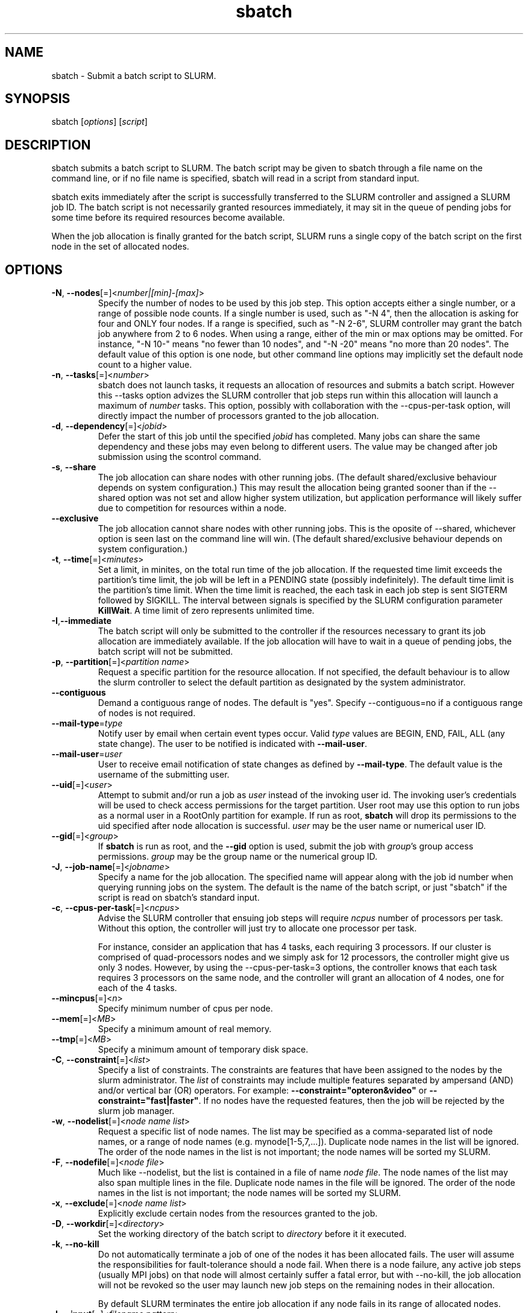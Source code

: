 .TH "sbatch" "1" "SLURM 1.2" "September 2006" "SLURM Commands"
.SH "NAME"
.LP 
sbatch \- Submit a batch script to SLURM.
.SH "SYNOPSIS"
.LP 
sbatch [\fIoptions\fP] [\fIscript\fP]
.SH "DESCRIPTION"
.LP 
sbatch submits a batch script to SLURM.  The batch script may be given to
sbatch through a file name on the command line, or if no file name is specified,
sbatch will read in a script from standard input.

sbatch exits immediately after the script is successfully transferred to the
SLURM controller and assigned a SLURM job ID.  The batch script is not
necessarily granted resources immediately, it may sit in the queue of pending
jobs for some time before its required resources become available.

When the job allocation is finally granted for the batch script, SLURM
runs a single copy of the batch script on the first node in the set of
allocated nodes.
.SH "OPTIONS"
.LP 

.TP 
\fB\-N\fR, \fB\-\-nodes\fR[=]<\fInumber|[min]\-[max]\fR>
Specify the number of nodes to be used by this job step.  This option accepts
either a single number, or a range of possible node counts.  If a single number
is used, such as "\-N 4", then the allocation is asking for four and ONLY four
nodes.  If a range is specified, such as "\-N 2\-6", SLURM controller may
grant the batch job anywhere from 2 to 6 nodes.  When using a range, either of
the min or max options may be omitted.  For instance, "\-N 10\-" means
"no fewer than 10 nodes", and "\-N \-20" means "no more than 20 nodes".  The
default value of this option is one node, but other command line options
may implicitly set the default node count to a higher value.

.TP
\fB\-n\fR, \fB\-\-tasks\fR[=]<\fInumber\fR>
sbatch does not launch tasks, it requests an allocation of resources and submits
a batch script.  However this \-\-tasks option advizes the SLURM controller
that job steps run within this allocation will launch a maximum of \fInumber\fR
tasks.  This option, possibly with collaboration with the \-\-cpus\-per\-task
option, will directly impact the number of processors granted to the job
allocation.

.TP 
\fB\-d\fR, \fB\-\-dependency\fR[=]<\fIjobid\fR>
Defer the start of this job until the specified \fIjobid\fR has completed.
Many jobs can share the same dependency and these jobs may even belong to
different  users.   The  value may be changed after job submission using the
scontrol command.

.TP
\fB\-s\fR, \fB\-\-share\fR
The job allocation can share nodes with other running jobs.  (The default
shared/exclusive behaviour depends on system configuration.)
This may result the allocation being granted sooner than if the \-\-shared
option was not set and allow higher system utilization, but application
performance will likely suffer due to competition for resources within a node.

.TP
\fB\-\-exclusive\fR
The job allocation cannot share nodes with other running jobs.  This is
the oposite of \-\-shared, whichever option is seen last on the command line
will win.  (The default shared/exclusive behaviour depends on system
configuration.)

.TP
\fB\-t\fR, \fB\-\-time\fR[=]<\fIminutes\fR>
Set a  limit, in minites, on the total run time of the job allocation.
If the requested time limit exceeds the partition's time limit, the 
job will be left in a PENDING state (possibly indefinitely).  The default
time limit is the partition's time limit.  When the time limit is reached,
the each task in each job step is sent SIGTERM followed by SIGKILL. The
interval between signals is specified by the SLURM configuration parameter
\fBKillWait\fR.  A time limit of zero represents unlimited time.

.TP 
\fB\-I\fR,\fB\-\-immediate\fR
The batch script will only be submitted to the controller if the resources
necessary to grant its job allocation are immediately available.  If the
job allocation will have to wait in a queue of pending jobs, the batch script
will not be submitted.

.TP 
\fB\-p\fR, \fB\-\-partition\fR[=]<\fIpartition name\fR>
Request a specific partition for the resource allocation.  If not specified, the
default behaviour is to allow the slurm controller to select the default
partition as designated by the system administrator.

.TP
\fB\-\-contiguous\fR
Demand a contiguous range of nodes. The default is "yes". Specify
--contiguous=no if a contiguous range of nodes is not required.

.TP
\fB\-\-mail\-type\fR=\fItype\fR
Notify user by email when certain event types occur. 
Valid \fItype\fR values are BEGIN, END, FAIL, ALL (any state change). 
The user to be notified is indicated with \fB\-\-mail\-user\fR. 

.TP
\fB\-\-mail\-user\fR=\fIuser\fR
User to receive email notification of state changes as defined by 
\fB\-\-mail\-type\fR.
The default value is the username of the submitting user.

.TP
\fB\-\-uid\fR[=]<\fIuser\fR>
Attempt to submit and/or run a job as \fIuser\fR instead of the
invoking user id. The invoking user's credentials will be used
to check access permissions for the target partition. User root
may use this option to run jobs as a normal user in a RootOnly
partition for example. If run as root, \fBsbatch\fR will drop
its permissions to the uid specified after node allocation is
successful. \fIuser\fR may be the user name or numerical user ID.

.TP
\fB\-\-gid\fR[=]<\fIgroup\fR>
If \fBsbatch\fR is run as root, and the \fB\-\-gid\fR option is used, 
submit the job with \fIgroup\fR's group access permissions.  \fIgroup\fR 
may be the group name or the numerical group ID.

.TP
\fB\-J\fR, \fB\-\-job\-name\fR[=]<\fIjobname\fR>
Specify a name for the job allocation. The specified name will appear along with
the job id number when querying running jobs on the system. The default
is the name of the batch script, or just "sbatch" if the script is
read on sbatch's standard input.

.TP 
\fB\-c\fR, \fB\-\-cpus\-per\-task\fR[=]<\fIncpus\fR>
Advise the SLURM controller that ensuing job steps will require \fIncpus\fR 
number of processors per task.  Without this option, the controller will
just try to allocate one processor per task.

For instance,
consider an application that has 4 tasks, each requiring 3 processors.  If our
cluster is comprised of quad-processors nodes and we simply ask for
12 processors, the controller might give us only 3 nodes.  However, by using
the --cpus-per-task=3 options, the controller knows that each task requires
3 processors on the same node, and the controller will grant an allocation
of 4 nodes, one for each of the 4 tasks.

.TP
\fB\-\-mincpus\fR[=]<\fIn\fR>
Specify minimum number of cpus per node.

.TP
\fB\-\-mem\fR[=]<\fIMB\fR>
Specify a minimum amount of real memory.

.TP
\fB\-\-tmp\fR[=]<\fIMB\fR>
Specify a minimum amount of temporary disk space.

.TP
\fB\-C\fR, \fB\-\-constraint\fR[=]<\fIlist\fR>
Specify a list of constraints. 
The constraints are features that have been assigned to the nodes by 
the slurm administrator. 
The \fIlist\fR of constraints may include multiple features separated 
by ampersand (AND) and/or vertical bar (OR) operators.
For example: \fB\-\-constraint="opteron&video"\fR or 
\fB\-\-constraint="fast|faster"\fR.
If no nodes have the requested features, then the job will be rejected 
by the slurm job manager.

.TP 
\fB\-w\fR, \fB\-\-nodelist\fR[=]<\fInode name list\fR>
Request a specific list of node names.  The list may be specified as a
comma\-separated list of node names, or a range of node names
(e.g. mynode[1\-5,7,...]).  Duplicate node names in the list will be ignored.
The order of the node names in the list is not important; the node names
will be sorted my SLURM.
.TP 
\fB\-F\fR, \fB\-\-nodefile\fR[=]<\fInode file\fR>
Much like \-\-nodelist, but the list is contained in a file of name
\fInode file\fR.  The node names of the list may also span multiple lines
in the file.    Duplicate node names in the file will be ignored.
The order of the node names in the list is not important; the node names
will be sorted my SLURM.

.TP
\fB\-x\fR, \fB\-\-exclude\fR[=]<\fInode name list\fR>
Explicitly exclude certain nodes from the resources granted to the job.

.TP 
\fB\-D\fR, \fB\-\-workdir\fR[=]<\fIdirectory\fR>
Set the working directory of the batch script to \fIdirectory\fR before
it it executed.

.TP
\fB\-k\fR, \fB\-\-no\-kill\fR
Do not automatically terminate a job of one of the nodes it has been 
allocated fails.  The user will assume the responsibilities for fault\-tolerance
should a node fail.  When there is a node failure, any active job steps (usually
MPI jobs) on that node will almost certainly suffer a fatal error, but with
\-\-no\-kill, the job allocation will not be revoked so the user may launch
new job steps on the remaining nodes in their allocation.

By default SLURM terminates the entire job allocation if any node fails in its
range of allocated nodes.

.TP
\fB\-I\fR, \fB\-\-input\fR[=]<\fIfilename pattern\fR>
.PD 0
.TP
\fB\-O\fR, \fB\-\-output\fR[=]<\fIfilename pattern\fR>
.PD 0
.TP
\fB\-E\fR, \fB\-\-error\fR[=]<\fIfilename pattern\fR>
.PD
Instruct SLURM to connect the batch script's standard input, standard output,
or standard error directly to the file name specified
in the "\fIfilename pattern\fR".

By default, "/dev/null" is open on the batch script's standard input and both
standard output and standard error are directed to a file of the name
"slurm-%j.out", where the "%j" is replaced with the job allocation number, as
described below.

The filename pattern may contain one or more replacement symbols, which are
a percent sign "%" followed by a letter (e.g. %t).

Supported replacement symbols are:
.PD 0
.RS 10
.TP 
\fB%j\fR
Job allocation number.
.PD 0
.TP 
\fB%N\fR
Node name. (Will result in a separate file per node.)
.RS -10

.TP
\fB\-U\fR, \fB\-\-account\fR[=]<\fIaccount\fR>
Change resource use by this job to specified account.
The \fIaccount\fR is an arbitrary string. The account name may 
be changed after job submission using the \fBscontrol\fR 
command.

.TP
\fB\-\-begin\fR[=]<\fItime\fR>
Submit the batch script to the SLURM controller immediately, like normal, but
tell the controller to defer the allocation of the job until the specified time.

Time may be of the form \fIHH:MM:SS\fR to run a job at 
a specific time of day (seconds are optional).
(If that time is already past, the next day is assumed.) 
You may also specify \fImidnight\fR, \fInoon\fR, or 
\fIteatime\fR (4pm) and you can have a time-of-day suffixed 
with \fIAM\fR or \fIPM\fR for running in the morning or the evening.  
You can also say what day the job will be run, by giving 
a date in the form \fImonth-name\fR day with an optional year,
or giving a date of the form \fIMMDDYY\fR or \fIMM/DD/YY\fR 
or \fIDD.MM.YY\fR. You can also 
give times like \fInow + count time-units\fR, where the time-units
can be \fIminutes\fR, \fIhours\fR, \fIdays\fR, or \fIweeks\fR 
and you can tell SLURM to run the job today with the keyword
\fItoday\fR and to run the job tomorrow with the keyword
\fItomorrow\fR.
The value may be changed after job submission using the
\fBscontrol\fR command.

.TP
\fB\-\-comment\fR
An arbitrary comment.

.TP 
\fB\-\-nice\fR[=]<\fIadjustment\fR>
Run the job with an adjusted scheduling priority.  With no adjustment
value the scheduling priority is decreased by 100.  The adjustment range
is from \-10000 (highest priority) to 10000 (lowest priority). Only
privileged users can specify a negative adjustment.  NOTE: This option
is presently ignored if SchedulerType=sched/maui.

.TP
\fB\-\-no\-requeue\fR
Specifies that the batch job should not be requeued.
Setting this option will prevent system administrators from being able 
to restart the job (for example, after a scheduled downtime).
When a job is requeued, the batch script is initiated from its beginning.

.TP
\fB\-\-jobid\fR
Allocate resources as the specified job id.
NOTE: Only valid for user root.

.TP
\fB\-q\fR, \fB\-\-quiet\fR
Suppress informational messages from sbatch. Errors will still be displayed.

.TP
\fB\-v\fR, \fB\-\-verbose\fR
Increase the verbosity of sbatch's informational messages.  Multiple \-v's
will further increase sbatch's verbosity.

.TP 
\fB\-h\fR, \fB\-\-help\fR
Display help information and exit.

.TP
\fB\-u\fR, \fB\-\-usage\fR
Display brief usage message and exit.

.TP 
\fB\-V\fR, \fB\-\-version\fR
Display version information and exit.

.PP
The following options support Blue Gene systems, but may be 
applicable to other systems as well.
.TP
\fB\-g\fR, \fB\-\-geometry\fR[=]<\fIXxYxZ\fR>
Specify the geometry requirements for the job. The three numbers 
represent the required geometry giving dimensions in the X, Y and 
Z directions. For example "\-\-geometry=2x3x4", specifies a block 
of nodes having 2 x 3 x 4 = 24 nodes (actually base partions on 
Blue Gene).

.TP
\fB\-\-conn\-type\fR[=]<\fItype\fR>
Require the partition connection type to be of a certain type.  
On Blue Gene the acceptable of \fItype\fR are MESH, TORUS and NAV.  
If NAV, or if not set, then SLURM will try to fit a TORUS else MESH.
You should not normally set this option.
SLURM will normally allocate a TORUS if possible for a given geometry.

.TP
\fB\-R\fR, \fB\-\-no\-rotate\fR
Disables rotation of the job's requested geometry in order to fit an 
appropriate partition.
By default the specified geometry can rotate in three dimensions.


.SH "ENVIRONMENT VARIABLES"
.LP 
.TP
\fBSBATCH_ACCOUNT\fR
Same as \fB\-\-account\fR.
.TP
\fBSBATCH_CONN_TYPE\fR
Same as \fB\-\-conn\-type\fR.
.TP
\fBSBATCH_DEBUG\fR
Same as \fB\-v\fR or \fB\-\-verbose\fR.
.TP
\fBSBATCH_GEOMETRY\fR
Same as \fB\-g\fR or \fB\-\-geometry\fR.
.TP
\fBSBATCH_IMMEDIATE\fR
Same as \fB-I\fR or \fB\-\-immediate\fR.
.TP
\fBSBATCH_JOBID\fR
Same as \fB\-\-jobid\fR.
.TP
\fBSBATCH_JOB_NAME\fR
Same as \fB-J\fR or \fB\-\-job\-name\fR.
.TP
\fBSBATCH_NO_REQUEUE\fR
Same as \fB\-\-no\-requeue\fR.
.TP
\fBSBATCH_NO_ROTATE\fR
Same as \fB\-R\fR or \fB\-\-no\-rotate\fR.
.TP
\fBSBATCH_PARTITION\fR
Same as \fB\-p\fR or \fB\-\-partition\fR.
.TP
\fBSBATCH_TIMELIMIT\fR
Same as \fB\-t\fR or \fB\-\-time\fR.

.SH "EXAMPLES"
.LP 
Specify a batch script by filename on the command line:
.IP 
$ cat myscript
.br
#!/bin/sh
.br
slaunch hostname |sort
.br
$ sbatch \-N4 myscript
.br
salloc: Granted job allocation 65537
.br
$ cat slurm\-65537.out
.br
host1
.br
host2
.br
host3
.br
host4

.LP 
Pass a batch script to sbatch on standard input:
.IP 
morrone:~$ sbatch \-N4 <<EOF
.br
> #!/bin/sh
.br
> slaunch hostname |sort
.br
> EOF
.br
sbatch: Submitted batch job 65541
.br
$ cat slurm\-65541.out
.br
host1
.br
host2
.br
host3
.br
host4

.SH "COPYING"
Copyright (C) 2006 The Regents of the University of California.
Produced at Lawrence Livermore National Laboratory (cf, DISCLAIMER).
UCRL-CODE-217948.
.LP
This file is part of SLURM, a resource management program.
For details, see <http://www.llnl.gov/linux/slurm/>.
.LP
SLURM is free software; you can redistribute it and/or modify it under
the terms of the GNU General Public License as published by the Free
Software Foundation; either version 2 of the License, or (at your option)
any later version.
.LP
SLURM is distributed in the hope that it will be useful, but WITHOUT ANY
WARRANTY; without even the implied warranty of MERCHANTABILITY or FITNESS
FOR A PARTICULAR PURPOSE.  See the GNU General Public License for more
details.

.SH "SEE ALSO"
.LP 
sinfo(1), slaunch(1), sattach(1), salloc(1), squeue(1), scancel(1), scontrol(1), slurm.conf(5), sched_setaffinity(2), numa(3)
